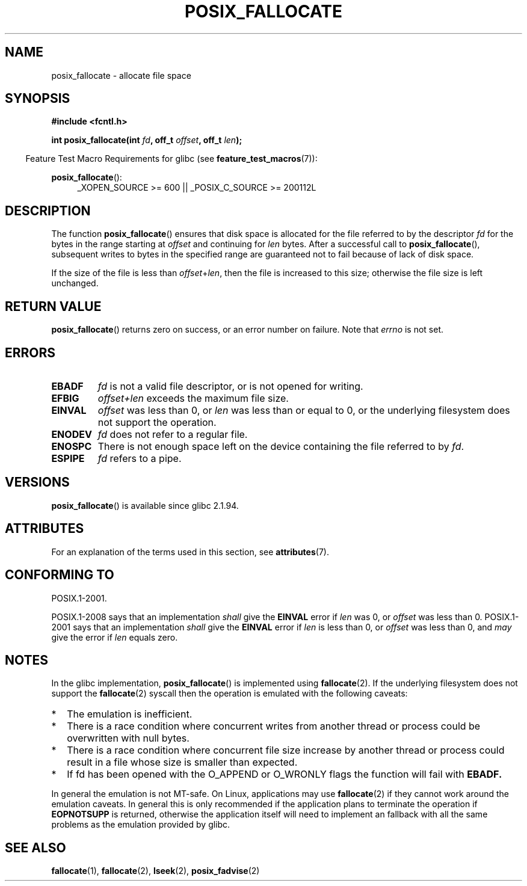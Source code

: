 .\" Copyright (c) 2006, Michael Kerrisk <mtk.manpages@gmail.com>
.\"
.\" %%%LICENSE_START(VERBATIM)
.\" Permission is granted to make and distribute verbatim copies of this
.\" manual provided the copyright notice and this permission notice are
.\" preserved on all copies.
.\"
.\" Permission is granted to copy and distribute modified versions of this
.\" manual under the conditions for verbatim copying, provided that the
.\" entire resulting derived work is distributed under the terms of a
.\" permission notice identical to this one.
.\"
.\" Since the Linux kernel and libraries are constantly changing, this
.\" manual page may be incorrect or out-of-date.  The author(s) assume no
.\" responsibility for errors or omissions, or for damages resulting from
.\" the use of the information contained herein.  The author(s) may not
.\" have taken the same level of care in the production of this manual,
.\" which is licensed free of charge, as they might when working
.\" professionally.
.\"
.\" Formatted or processed versions of this manual, if unaccompanied by
.\" the source, must acknowledge the copyright and authors of this work.
.\" %%%LICENSE_END
.\"
.TH POSIX_FALLOCATE 3  2015-03-02 "GNU" "Linux Programmer's Manual"
.SH NAME
posix_fallocate \- allocate file space
.SH SYNOPSIS
.nf
.B #include <fcntl.h>
.sp
.BI "int posix_fallocate(int " fd ", off_t " offset ", off_t " len );
.fi
.sp
.ad l
.in -4n
Feature Test Macro Requirements for glibc (see
.BR feature_test_macros (7)):
.in
.sp
.BR posix_fallocate ():
.RS 4
_XOPEN_SOURCE\ >=\ 600 || _POSIX_C_SOURCE\ >=\ 200112L
.RE
.ad
.SH DESCRIPTION
The function
.BR posix_fallocate ()
ensures that disk space is allocated for the file referred to by the
descriptor
.I fd
for the bytes in the range starting at
.I offset
and continuing for
.I len
bytes.
After a successful call to
.BR posix_fallocate (),
subsequent writes to bytes in the specified range are
guaranteed not to fail because of lack of disk space.

If the size of the file is less than
.IR offset + len ,
then the file is increased to this size;
otherwise the file size is left unchanged.
.SH RETURN VALUE
.BR posix_fallocate ()
returns zero on success, or an error number on failure.
Note that
.I errno
is not set.
.SH ERRORS
.TP
.B EBADF
.I fd
is not a valid file descriptor, or is not opened for writing.
.TP
.B EFBIG
.I offset+len
exceeds the maximum file size.
.TP
.B EINVAL
.I offset
was less than 0, or
.I len
was less than or equal to 0, or the underlying filesystem does not
support the operation.
.TP
.B ENODEV
.I fd
does not refer to a regular file.
.TP
.B ENOSPC
There is not enough space left on the device containing the file
referred to by
.IR fd .
.TP
.B ESPIPE
.I fd
refers to a pipe.
.SH VERSIONS
.BR posix_fallocate ()
is available since glibc 2.1.94.
.SH ATTRIBUTES
For an explanation of the terms used in this section, see
.BR attributes (7).
.TS
allbox;
lb lb lb
l l l.
Interface	Attribute	Value
T{
.BR posix_fallocate ()
T}	Thread safety	MT-Safe
.TE
.SH CONFORMING TO
POSIX.1-2001.

POSIX.1-2008 says that an implementation
.I shall
give the
.B EINVAL
error if
.I len
was 0, or
.I offset
was less than 0.
POSIX.1-2001 says that an implementation
.I shall
give the
.B EINVAL
error if
.I len
is less than 0, or
.I offset
was less than 0, and
.I may
give the error if
.I len
equals zero.
.SH NOTES
In the glibc implementation,
.BR posix_fallocate ()
is implemented using
.BR fallocate (2).
If the underlying filesystem does not support the
.BR fallocate (2)
syscall then the operation is emulated with the following caveats:
.IP * 2
The emulation is inefficient.
.IP *
There is a race condition where concurrent writes from another thread or
process could be overwritten with null bytes.
.IP *
There is a race condition where concurrent file size increase by
another thread or process could result in a file whose size is smaller
than expected.
.IP *
If fd has been opened with the O_APPEND or O_WRONLY flags the function
will fail with
.B EBADF.
.PP
In general the emulation is not MT-safe. On Linux, applications may use
.BR fallocate (2)
if they cannot work around the emulation caveats. In general this is
only recommended if the application plans to terminate the operation if
.B EOPNOTSUPP
is returned, otherwise the application itself will need to implement an
fallback with all the same problems as the emulation provided by glibc.
.SH SEE ALSO
.BR fallocate (1),
.BR fallocate (2),
.BR lseek (2),
.BR posix_fadvise (2)
